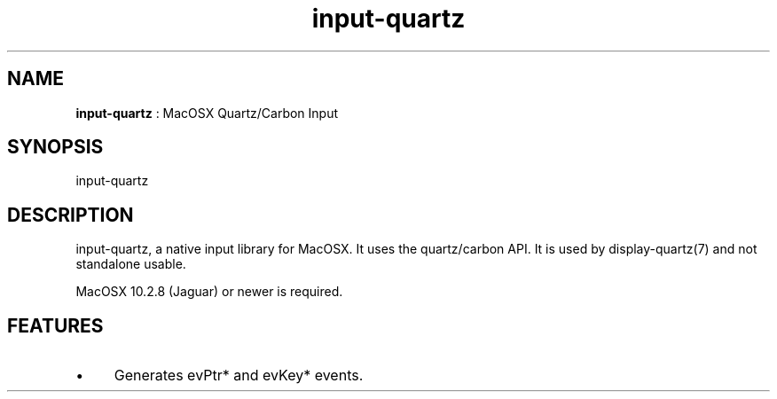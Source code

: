 .TH "input-quartz" 7 "2007-01-10" "libgii-1.0.x" GGI
.SH NAME
\fBinput-quartz\fR : MacOSX Quartz/Carbon Input
.SH SYNOPSIS
.nb
.nf
input-quartz
.fi

.SH DESCRIPTION
input-quartz, a native input library for MacOSX. It uses the
quartz/carbon API. It is used by display-quartz(7) and not
standalone usable.

MacOSX 10.2.8 (Jaguar) or newer is required.
.SH FEATURES
.IP \(bu 4
Generates evPtr* and evKey* events.
.PP
